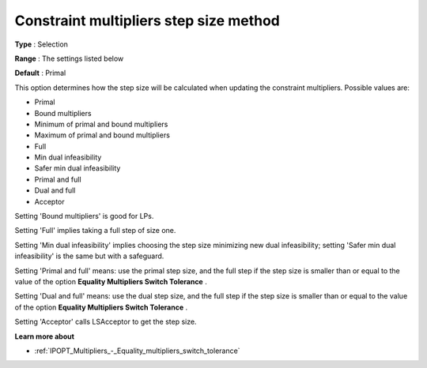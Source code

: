 

.. _IPOPT_Multipliers_-_Constraint_multipliers_step_size_method:


Constraint multipliers step size method
=======================================



**Type** :	Selection	

**Range** :	The settings listed below	

**Default** :	Primal	



This option determines how the step size will be calculated when updating the constraint multipliers. Possible values are:



*	Primal
*	Bound multipliers
*	Minimum of primal and bound multipliers
*	Maximum of primal and bound multipliers
*	Full
*	Min dual infeasibility
*	Safer min dual infeasibility
*	Primal and full
*	Dual and full
*	Acceptor




Setting 'Bound multipliers' is good for LPs.





Setting 'Full' implies taking a full step of size one.





Setting 'Min dual infeasibility' implies choosing the step size minimizing new dual infeasibility; setting 'Safer min dual infeasibility' is the same but with a safeguard.





Setting 'Primal and full' means: use the primal step size, and the full step if the step size is smaller than or equal to the value of the option **Equality Multipliers Switch Tolerance** .





Setting 'Dual and full' means: use the dual step size, and the full step if the step size is smaller than or equal to the value of the option **Equality Multipliers Switch Tolerance** .





Setting 'Acceptor' calls LSAcceptor to get the step size.





**Learn more about** 

*	:ref:`IPOPT_Multipliers_-_Equality_multipliers_switch_tolerance` 
